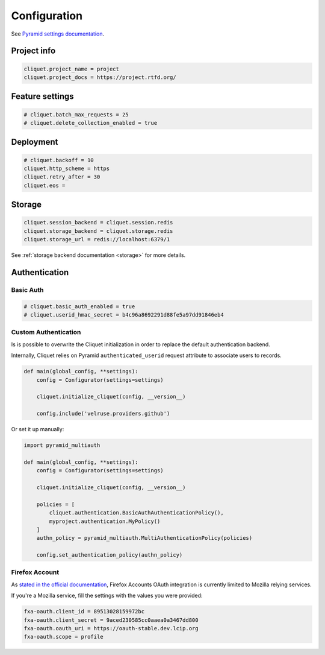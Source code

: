 .. _configuration:

Configuration
#############


See `Pyramid settings documentation <http://docs.pylonsproject.org/docs/pyramid/en/latest/narr/environment.html>`_.


Project info
============

.. code-block :: ini

    cliquet.project_name = project
    cliquet.project_docs = https://project.rtfd.org/

Feature settings
================

.. code-block :: ini

    # cliquet.batch_max_requests = 25
    # cliquet.delete_collection_enabled = true


Deployment
==========

.. code-block :: ini

    # cliquet.backoff = 10
    cliquet.http_scheme = https
    cliquet.retry_after = 30
    cliquet.eos =

Storage
=======

.. code-block :: ini

    cliquet.session_backend = cliquet.session.redis
    cliquet.storage_backend = cliquet.storage.redis
    cliquet.storage_url = redis://localhost:6379/1

See :ref:`storage backend documentation <storage>` for more details.


Authentication
==============

Basic Auth
::::::::::

.. code-block :: ini

    # cliquet.basic_auth_enabled = true
    # cliquet.userid_hmac_secret = b4c96a8692291d88fe5a97dd91846eb4


Custom Authentication
:::::::::::::::::::::

Is is possible to overwrite the Cliquet initialization in order to replace
the default authentication backend.

Internally, Cliquet relies on Pyramid ``authenticated_userid`` request
attribute to associate users to records.


.. code-block :: python

    def main(global_config, **settings):
        config = Configurator(settings=settings)

        cliquet.initialize_cliquet(config, __version__)

        config.include('velruse.providers.github')


Or set it up manually:

.. code-block :: python

    import pyramid_multiauth

    def main(global_config, **settings):
        config = Configurator(settings=settings)

        cliquet.initialize_cliquet(config, __version__)

        policies = [
            cliquet.authentication.BasicAuthAuthenticationPolicy(),
            myproject.authentication.MyPolicy()
        ]
        authn_policy = pyramid_multiauth.MultiAuthenticationPolicy(policies)

        config.set_authentication_policy(authn_policy)


Firefox Account
:::::::::::::::

As `stated in the official documentation <https://developer.mozilla.org/en-US/Firefox_Accounts>`_,
Firefox Accounts OAuth integration is currently limited to Mozilla relying services.

If you're a Mozilla service, fill the settings with the values you were provided:

.. code-block :: ini

    fxa-oauth.client_id = 89513028159972bc
    fxa-oauth.client_secret = 9aced230585cc0aaea0a3467dd800
    fxa-oauth.oauth_uri = https://oauth-stable.dev.lcip.org
    fxa-oauth.scope = profile
